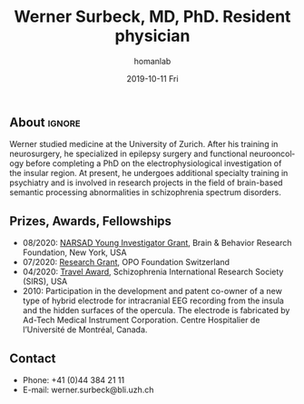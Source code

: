 #+TITLE:       Werner Surbeck, MD, PhD. Resident physician
#+AUTHOR:      homanlab
#+EMAIL:       homanlab.zuerich@gmail.com
#+DATE:        2019-10-11 Fri
#+URI:         /people/%y/%m/%d/werner-surbeck-md-phd
#+KEYWORDS:    lab, werner, contact, cv
#+TAGS:        lab, werner, contact, cv
#+LANGUAGE:    en
#+OPTIONS:     H:3 num:nil toc:nil \n:nil ::t |:t ^:nil -:nil f:t *:t <:t
#+DESCRIPTION: Postdoc
#+AVATAR:      https://homanlab.github.io/media/img/surbeck.png

#+ATTR_HTML: :width 200px
[[https://homanlab.github.io/media/img/surbeck.png]]

** About                                                             :ignore:
Werner studied medicine at the University of Zurich. After his training
in neurosurgery, he specialized in epilepsy surgery and functional
neurooncology before completing a PhD on the electrophysiological
investigation of the insular region. At present, he undergoes additional
specialty training in psychiatry and is involved in research projects in
the field of brain-based semantic processing abnormalities in
schizophrenia spectrum disorders.

** Prizes, Awards, Fellowships
- 08/2020: [[https://homanlab.github.io/blog/2020/08/28/narsad-young-investigator-grant-werner][NARSAD Young Investigator Grant]], Brain & Behavior Research
  Foundation, New York, USA
- 07/2020: [[https://homanlab.github.io/blog/2020/07/27/research-grant-to-werner][Research Grant]], OPO Foundation Switzerland
- 04/2020: [[https://schizophreniaresearchsociety.org/wp-content/uploads/2020/05/2020-Travel-Awardees.pdf][Travel Award]], Schizophrenia International Research Society (SIRS), USA
- 2010: Participation in the development and patent co-owner of a new
  type of hybrid electrode for intracranial EEG recording from the
  insula and the hidden surfaces of the opercula. The electrode is
  fabricated by Ad-Tech Medical Instrument Corporation. Centre
  Hospitalier de l’Université de Montréal, Canada.
 
** Contact
#+ATTR_HTML: :target _blank
- Phone: +41 (0)44 384 21 11
- E-mail: werner.surbeck@bli.uzh.ch
